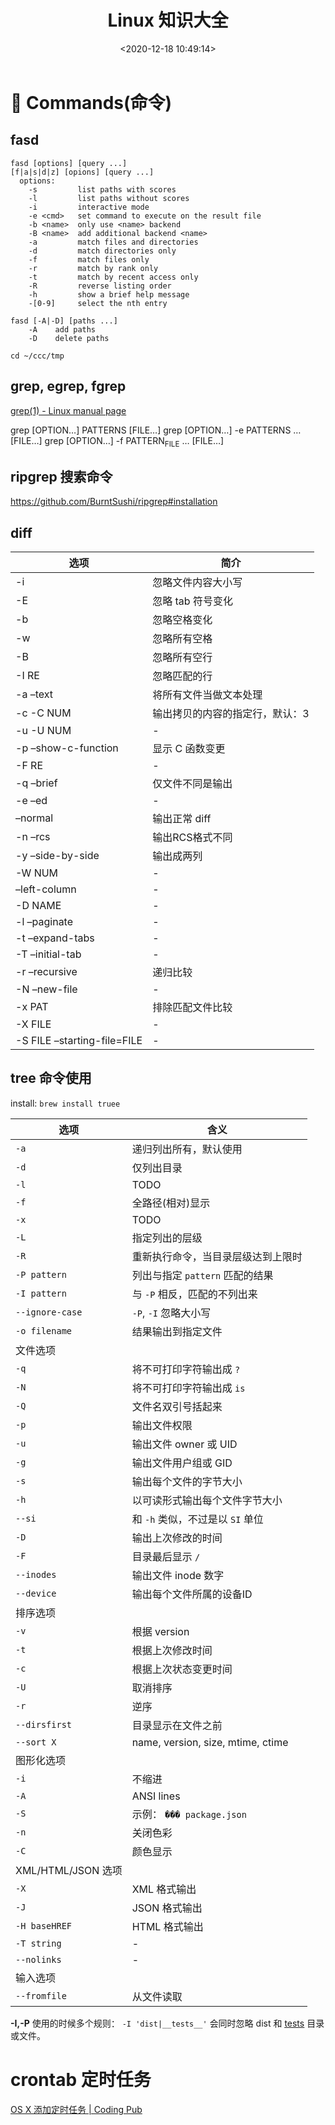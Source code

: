#+TITLE: Linux 知识大全
#+DATE: <2020-12-18 10:49:14>
#+TAGS[]: linux
#+CATEGORIES[]: linux
#+LANGUAGE: zh-cn
#+STARTUP: indent


* 👴  Commands(命令)

** fasd

#+begin_example
fasd [options] [query ...]
[f|a|s|d|z] [opions] [query ...]
  options:
    -s         list paths with scores
    -l         list paths without scores
    -i         interactive mode
    -e <cmd>   set command to execute on the result file
    -b <name>  only use <name> backend
    -B <name>  add additional backend <name>
    -a         match files and directories
    -d         match directories only
    -f         match files only
    -r         match by rank only
    -t         match by recent access only
    -R         reverse listing order
    -h         show a brief help message
    -[0-9]     select the nth entry

fasd [-A|-D] [paths ...]
    -A    add paths
    -D    delete paths
#+end_example

#+begin_src shell
cd ~/ccc/tmp
#+end_src

#+RESULTS:

** grep, egrep, fgrep

[[https://man7.org/linux/man-pages/man1/grep.1.html][grep(1) - Linux manual page]]

grep [OPTION...] PATTERNS [FILE...]
grep [OPTION...] -e PATTERNS ... [FILE...]
grep [OPTION...] -f PATTERN_FILE ... [FILE...]

** ripgrep 搜索命令

https://github.com/BurntSushi/ripgrep#installation

** diff

| 选项                         | 简介                            |
|------------------------------+---------------------------------|
| -i                           | 忽略文件内容大小写              |
| -E                           | 忽略 tab 符号变化               |
| -b                           | 忽略空格变化                    |
| -w                           | 忽略所有空格                    |
| -B                           | 忽略所有空行                    |
| -I RE                        | 忽略匹配的行                    |
| -a --text                    | 将所有文件当做文本处理          |
| -c -C NUM                    | 输出拷贝的内容的指定行，默认：3 |
| -u -U NUM                    | -                               |
| -p --show-c-function         | 显示 C 函数变更                 |
| -F RE                        | -                               |
| -q --brief                   | 仅文件不同是输出                |
| -e --ed                      | -                               |
| --normal                     | 输出正常 diff                   |
| -n --rcs                     | 输出RCS格式不同                 |
| -y --side-by-side            | 输出成两列                      |
| -W NUM                       | -                               |
| --left-column                | -                               |
| -D NAME                      | -                               |
| -l --paginate                | -                               |
| -t --expand-tabs             | -                               |
| -T --initial-tab             | -                               |
| -r --recursive               | 递归比较                        |
| -N --new-file                | -                               |
| -x PAT                       | 排除匹配文件比较                |
| -X FILE                      | -                               |
| -S FILE --starting-file=FILE | -                               |

** tree 命令使用

install: ~brew install truee~

| 选项               | 含义                               |
|--------------------+------------------------------------|
| ~-a~               | 递归列出所有，默认使用             |
| ~-d~               | 仅列出目录                         |
| ~-l~               | TODO                               |
| ~-f~               | 全路径(相对)显示                   |
| ~-x~               | TODO                               |
| ~-L~               | 指定列出的层级                     |
| ~-R~               | 重新执行命令，当目录层级达到上限时 |
| ~-P pattern~       | 列出与指定 ~pattern~ 匹配的结果    |
| ~-I pattern~       | 与 ~-P~ 相反，匹配的不列出来       |
| ~--ignore-case~    | ~-P~, ~-I~ 忽略大小写              |
| ~-o filename~      | 结果输出到指定文件                 |
|--------------------+------------------------------------|
| 文件选项           |                                    |
| ~-q~               | 将不可打印字符输出成 ~?~           |
| ~-N~               | 将不可打印字符输出成 ~is~          |
| ~-Q~               | 文件名双引号括起来                 |
| ~-p~               | 输出文件权限                       |
| ~-u~               | 输出文件 owner 或 UID              |
| ~-g~               | 输出文件用户组或 GID               |
| ~-s~               | 输出每个文件的字节大小             |
| ~-h~               | 以可读形式输出每个文件字节大小     |
| ~--si~             | 和 ~-h~ 类似，不过是以 ~SI~ 单位   |
| ~-D~               | 输出上次修改的时间                 |
| ~-F~               | 目录最后显示 ~/~                   |
| ~--inodes~         | 输出文件 inode 数字                |
| ~--device~         | 输出每个文件所属的设备ID           |
|--------------------+------------------------------------|
| 排序选项           |                                    |
| ~-v~               | 根据 version                       |
| ~-t~               | 根据上次修改时间                   |
| ~-c~               | 根据上次状态变更时间               |
| ~-U~               | 取消排序                           |
| ~-r~               | 逆序                               |
| ~--dirsfirst~      | 目录显示在文件之前                 |
| ~--sort X~         | name, version, size, mtime, ctime  |
|--------------------+------------------------------------|
| 图形化选项         |                                    |
| ~-i~               | 不缩进                             |
| ~-A~               | ANSI lines                         |
| ~-S~               | 示例： ~��� package.json~          |
| ~-n~               | 关闭色彩                           |
| ~-C~               | 颜色显示                           |
|--------------------+------------------------------------|
| XML/HTML/JSON 选项 |                                    |
| ~-X~               | XML 格式输出                       |
| ~-J~               | JSON 格式输出                      |
| ~-H baseHREF~      | HTML 格式输出                      |
| ~-T string~        | -                                  |
| ~--nolinks~        | -                                  |
|--------------------+------------------------------------|
| 输入选项           |                                    |
| ~--fromfile~       | 从文件读取                         |

*-I,-P* 使用的时候多个规则： ~-I 'dist|__tests__'~ 会同时忽略 dist 和 __tests__
  目录或文件。


* crontab 定时任务

[[http://codingpub.github.io/2016/10/27/OS-X-%E6%B7%BB%E5%8A%A0%E5%AE%9A%E6%97%B6%E4%BB%BB%E5%8A%A1/][OS X 添加定时任务 | Coding Pub]]


